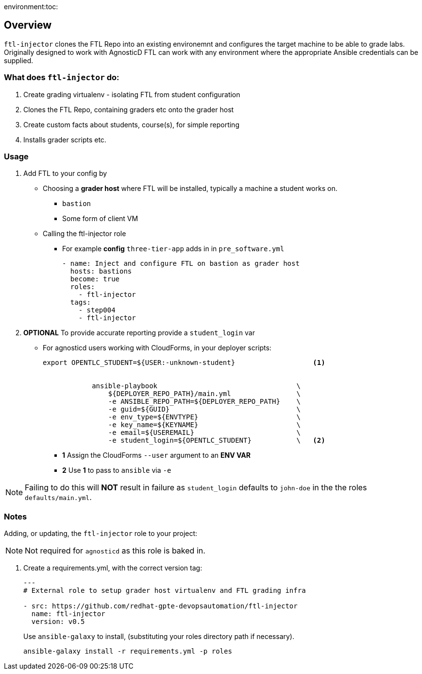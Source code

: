 environment:toc:

== Overview

`ftl-injector` clones the FTL Repo into an existing environemnt and configures the target machine to be able to grade labs. Originally designed to work with AgnosticD FTL can work with any environment where the appropriate Ansible credentials can be supplied.

=== What does `ftl-injector` do:

. Create grading virtualenv - isolating FTL from student configuration
. Clones the FTL Repo, containing graders etc  onto the grader host
. Create custom facts about students, course(s), for simple reporting
. Installs grader scripts etc.

=== Usage

. Add FTL to your config by
** Choosing a *grader host* where FTL will be installed, typically a machine a student works on.
*** `bastion`
*** Some form of client VM
** Calling the ftl-injector role
*** For example *config* `three-tier-app` adds in in `pre_software.yml`
+
[source,yaml]
----
- name: Inject and configure FTL on bastion as grader host
  hosts: bastions
  become: true
  roles:
    - ftl-injector
  tags:
    - step004
    - ftl-injector
----
. *OPTIONAL* To provide accurate reporting provide a `student_login` var
** For agnosticd users working with CloudForms, in your deployer scripts:
+
[source,bash]
----
export OPENTLC_STUDENT=${USER:-unknown-student}                   <1>


            ansible-playbook                                  \
                ${DEPLOYER_REPO_PATH}/main.yml                \
                -e ANSIBLE_REPO_PATH=${DEPLOYER_REPO_PATH}    \
                -e guid=${GUID}                               \
                -e env_type=${ENVTYPE}                        \
                -e key_name=${KEYNAME}                        \
                -e email=${USEREMAIL}                         \
                -e student_login=${OPENTLC_STUDENT}           \   <2>
----
+
* *1* Assign the CloudForms `--user` argument to an *ENV VAR*
* *2* Use *1* to pass to `ansible` via `-e`

NOTE: Failing to do this will *NOT* result in failure as `student_login` defaults to `john-doe` in the the roles `defaults/main.yml`.

=== Notes

Adding, or updating, the `ftl-injector` role to your project:

NOTE: Not required for `agnosticd` as this role is baked in.

. Create a requirements.yml, with the correct version tag:
+
[source,yaml]
----

---
# External role to setup grader host virtualenv and FTL grading infra

- src: https://github.com/redhat-gpte-devopsautomation/ftl-injector
  name: ftl-injector
  version: v0.5
----
Use `ansible-galaxy` to install, (substituting your roles directory path if necessary).
+
[source,bash]
----
ansible-galaxy install -r requirements.yml -p roles
----
